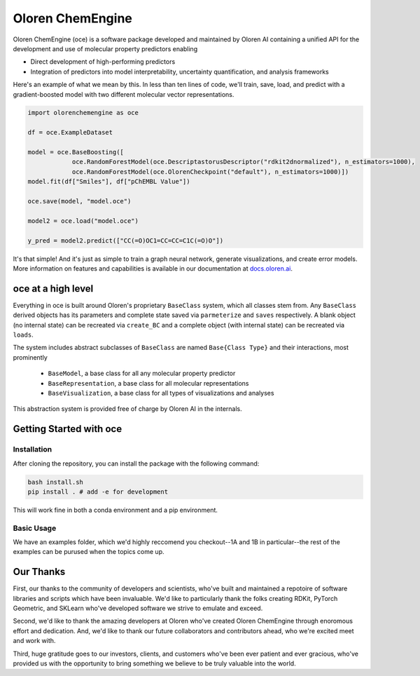 =============================
|oceLogo| Oloren ChemEngine
=============================

.. |oceLogo| image:: assets/oce_logo.png
  :height: 30

Oloren ChemEngine (oce) is a software package developed and maintained by Oloren AI containing a
unified API for the development and use of molecular property predictors enabling

* Direct development of high-performing predictors
* Integration of predictors into model interpretability, uncertainty quantification, and analysis frameworks

Here's an example of what we mean by this. In less than ten lines of code, we'll
train, save, load, and predict with a gradient-boosted model with two different
molecular vector representations.

.. code-block:: python

    import olorenchemengine as oce

    df = oce.ExampleDataset

    model = oce.BaseBoosting([
                oce.RandomForestModel(oce.DescriptastorusDescriptor("rdkit2dnormalized"), n_estimators=1000),
                oce.RandomForestModel(oce.OlorenCheckpoint("default"), n_estimators=1000)])
    model.fit(df["Smiles"], df["pChEMBL Value"])

    oce.save(model, "model.oce")

    model2 = oce.load("model.oce")

    y_pred = model2.predict(["CC(=O)OC1=CC=CC=C1C(=O)O"])

It's that simple! And it's just as simple to train a graph neural network, generate
visualizations, and create error models. More information on features and
capabilities is available in our documentation at `docs.oloren.ai <https://docs.oloren.ai>`_.

-------------------------------
oce at a high level
-------------------------------

Everything in oce is built around Oloren's proprietary ``BaseClass`` system, which all classes stem from.
Any ``BaseClass`` derived objects has its parameters and complete state saved
via ``parmeterize`` and ``saves`` respectively. A blank object (no internal state)
can be recreated via ``create_BC`` and a complete object (with internal state) can
be recreated via ``loads``.

The system includes abstract subclasses of ``BaseClass`` are named ``Base{Class Type}``
and their interactions, most prominently

    * ``BaseModel``, a base class for all any molecular property predictor
    * ``BaseRepresentation``, a base class for all molecular representations
    * ``BaseVisualization``, a base class for all types of visualizations and analyses

This abstraction system is provided free of charge by Oloren AI in the internals.

-------------------------------
Getting Started with oce
-------------------------------
_______________________________
Installation
_______________________________

After cloning the repository, you can install the package with the following command:

.. code-block:: bash

    bash install.sh
    pip install . # add -e for development

This will work fine in both a conda environment and a pip environment.

_______________________________
Basic Usage
_______________________________
We have an examples folder, which we'd highly reccomend you checkout--1A and 1B
in particular--the rest of the examples can be purused when the topics come up.

-------------------------------
Our Thanks
-------------------------------
First, our thanks to the community of developers and scientists, who've built and maintained
a repotoire of software libraries and scripts which have been invaluable. We'd like
to particularly thank the folks creating RDKit, PyTorch Geometric, and SKLearn who've
developed software we strive to emulate and exceed.

Second, we'd like to thank the amazing developers at Oloren who've created Oloren
ChemEngine through enoromous effort and dedication. And, we'd like to thank our future
collaborators and contributors ahead, who we're excited meet and work with.

Third, huge gratitude goes to our investors, clients, and customers who've been
ever patient and ever gracious, who've provided us with the opportunity to bring
something we believe to be truly valuable into the world.
